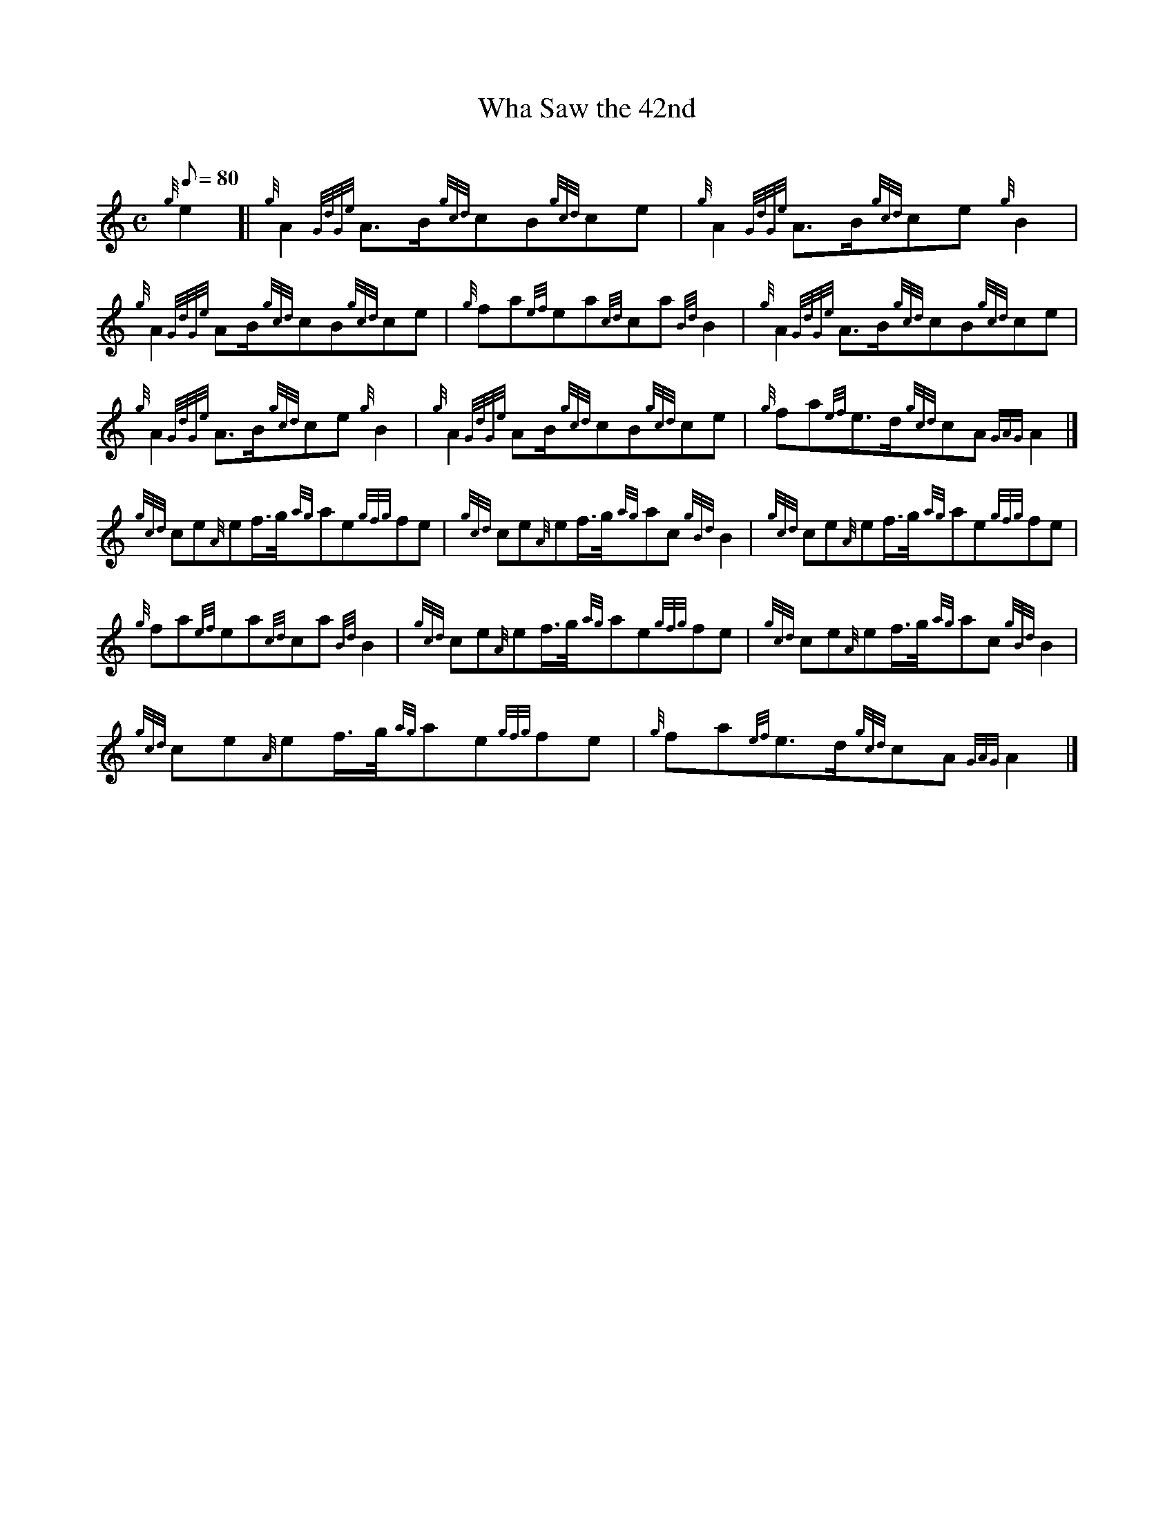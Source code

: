 X: 1
T:Wha Saw the 42nd
M:C
L:1/8
Q:80
C:
S:March
K:HP
{g}e2[|
{g}A2{GdGe}A3/2B/2{gcd}cB{gcd}ce|
{g}A2{GdGe}A3/2B/2{gcd}ce{g}B2|  !
{g}A2{GdGe}AB/2{gcd}cB{gcd}ce|
{g}fa{ef}ea{cd}ca{Bd}B2|
{g}A2{GdGe}A3/2B/2{gcd}cB{gcd}ce|  !
{g}A2{GdGe}A3/2B/2{gcd}ce{g}B2|
{g}A2{GdGe}AB/2{gcd}cB{gcd}ce|
{g}fa{ef}e3/2d/2{gcd}cA{GAG}A2|]  !
{gcd}ce{A}ef3/4g/4{ag}ae{gfg}fe|
{gcd}ce{A}ef3/4g/4{ag}ac{gBd}B2|
{gcd}ce{A}ef3/4g/4{ag}ae{gfg}fe|  !
{g}fa{ef}ea{cd}ca{Bd}B2|
{gcd}ce{A}ef3/4g/4{ag}ae{gfg}fe|
{gcd}ce{A}ef3/4g/4{ag}ac{gBd}B2|  !
{gcd}ce{A}ef3/4g/4{ag}ae{gfg}fe|
{g}fa{ef}e3/2d/2{gcd}cA{GAG}A2|]
